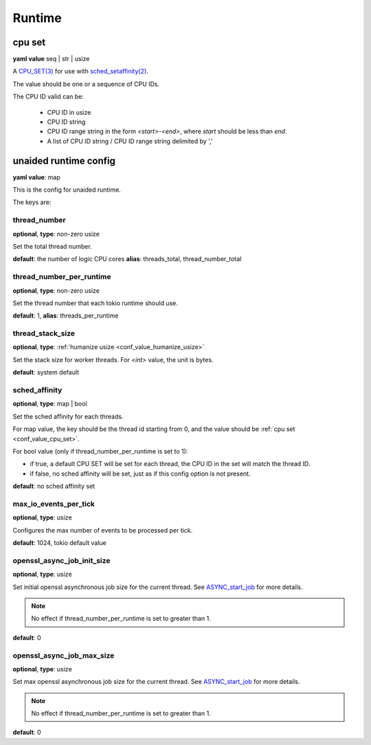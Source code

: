 .. _configure_runtime_value_types:

*******
Runtime
*******

.. _conf_value_cpu_set:

cpu set
=======

**yaml value** seq | str | usize

A `CPU_SET(3)`_ for use with `sched_setaffinity(2)`_.

The value should be one or a sequence of CPU IDs.

The CPU ID valid can be:

 - CPU ID in usize
 - CPU ID string
 - CPU ID range string in the form `<start>-<end>`, where `start` should be less than `end`.
 - A list of CPU ID string / CPU ID range string delimited by ','

.. _CPU_SET(3): https://man7.org/linux/man-pages/man3/CPU_SET.3.html
.. _sched_setaffinity(2): https://man7.org/linux/man-pages/man2/sched_setaffinity.2.html

.. versionchanged:: 0.3.8 allow a list of CPU ID string values

.. _conf_value_unaided_runtime_config:

unaided runtime config
======================

**yaml value**: map

This is the config for unaided runtime.

The keys are:

thread_number
-------------

**optional**, **type**: non-zero usize

Set the total thread number.

**default**: the number of logic CPU cores **alias**: threads_total, thread_number_total

thread_number_per_runtime
-------------------------

**optional**, **type**: non-zero usize

Set the thread number that each tokio runtime should use.

**default**: 1, **alias**: threads_per_runtime

.. versionadded:: 0.3.8

thread_stack_size
-----------------

**optional**, **type**: :ref:`humanize usize <conf_value_humanize_usize>`

Set the stack size for worker threads. For *<int>* value, the unit is bytes.

**default**: system default

sched_affinity
--------------

**optional**, **type**: map | bool

Set the sched affinity for each threads.

For map value, the key should be the thread id starting from 0, and the value should be :ref:`cpu set <conf_value_cpu_set>`.

For bool value (only if thread_number_per_runtime is set to 1):

* if true, a default CPU SET will be set for each thread, the CPU ID in the set will match the thread ID.

* if false, no sched affinity will be set, just as if this config option is not present.

**default**: no sched affinity set

max_io_events_per_tick
----------------------

**optional**, **type**: usize

Configures the max number of events to be processed per tick.

**default**: 1024, tokio default value

openssl_async_job_init_size
---------------------------

**optional**, **type**: usize

Set initial openssl asynchronous job size for the current thread. See `ASYNC_start_job`_ for more details.

.. note:: No effect if thread_number_per_runtime is set to greater than 1.

**default**: 0

.. versionadded:: 0.3.8

openssl_async_job_max_size
--------------------------

**optional**, **type**: usize

Set max openssl asynchronous job size for the current thread. See `ASYNC_start_job`_ for more details.

.. note:: No effect if thread_number_per_runtime is set to greater than 1.

**default**: 0

.. versionadded:: 0.3.8

.. _ASYNC_start_job: https://docs.openssl.org/master/man3/ASYNC_start_job/
